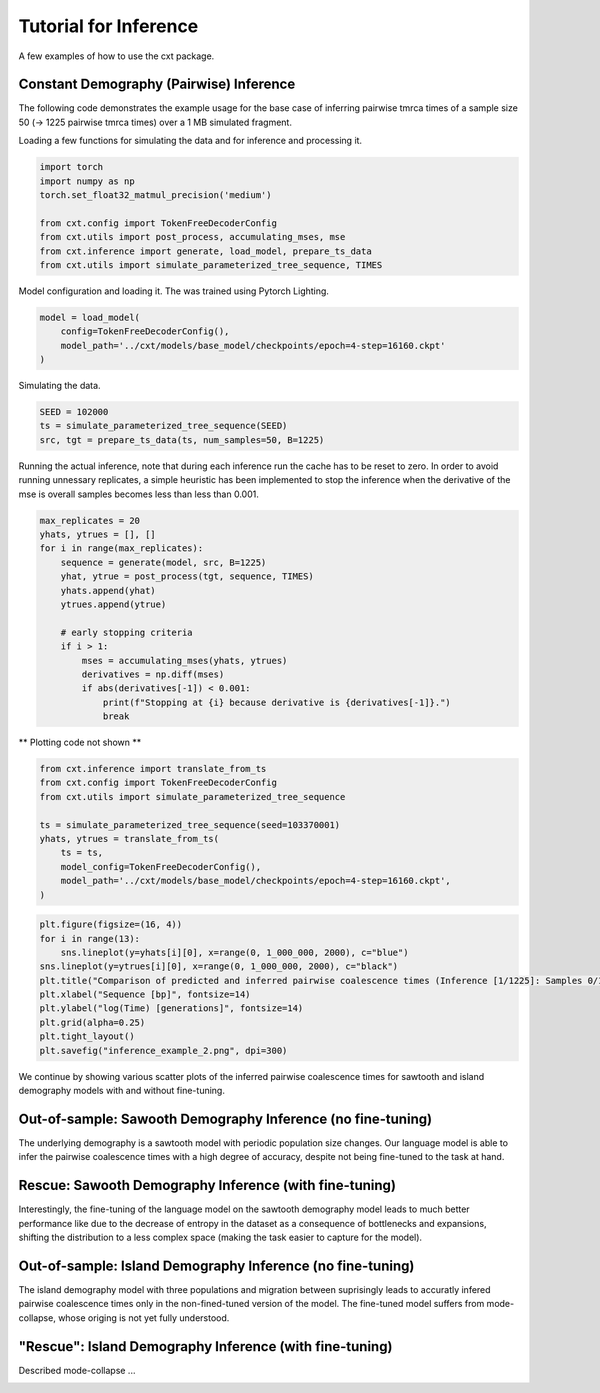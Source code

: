 Tutorial for Inference
======================

A few examples of how to use the cxt package.

Constant Demography (Pairwise) Inference
--------------------------------------

The following code demonstrates the example usage for the base case of inferring
pairwise tmrca times of a sample size 50 (→ 1225 pairwise tmrca times) over a 1 MB
simulated fragment.

Loading a few functions for simulating the data and for inference and processing it.


.. code-block:: python

    import torch
    import numpy as np
    torch.set_float32_matmul_precision('medium')

    from cxt.config import TokenFreeDecoderConfig
    from cxt.utils import post_process, accumulating_mses, mse
    from cxt.inference import generate, load_model, prepare_ts_data
    from cxt.utils import simulate_parameterized_tree_sequence, TIMES


Model configuration and loading it. The was trained using Pytorch Lighting.

.. code-block:: python

    model = load_model(
        config=TokenFreeDecoderConfig(), 
        model_path='../cxt/models/base_model/checkpoints/epoch=4-step=16160.ckpt'
    )

Simulating the data.

.. code-block:: python

    SEED = 102000
    ts = simulate_parameterized_tree_sequence(SEED)
    src, tgt = prepare_ts_data(ts, num_samples=50, B=1225)

Running the actual inference, note that during each inference run the cache has
to be reset to zero. In order to avoid running unnessary replicates, a simple 
heuristic has been implemented to stop the inference when the derivative of the mse
is overall samples becomes less than less than 0.001.

.. code-block:: python

    max_replicates = 20
    yhats, ytrues = [], []
    for i in range(max_replicates):
        sequence = generate(model, src, B=1225)
        yhat, ytrue = post_process(tgt, sequence, TIMES)
        yhats.append(yhat)
        ytrues.append(ytrue)

        # early stopping criteria
        if i > 1:
            mses = accumulating_mses(yhats, ytrues)
            derivatives = np.diff(mses)
            if abs(derivatives[-1]) < 0.001:
                print(f"Stopping at {i} because derivative is {derivatives[-1]}.")
                break


** Plotting code not shown **

.. image:: ./heatmap_comparison.png
  :width: 800
  :alt: Alternative text

.. code-block:: python

      from cxt.inference import translate_from_ts
      from cxt.config import TokenFreeDecoderConfig 
      from cxt.utils import simulate_parameterized_tree_sequence

      ts = simulate_parameterized_tree_sequence(seed=103370001)
      yhats, ytrues = translate_from_ts(
          ts = ts,
          model_config=TokenFreeDecoderConfig(),
          model_path='../cxt/models/base_model/checkpoints/epoch=4-step=16160.ckpt',
      )

.. code-block:: python

      plt.figure(figsize=(16, 4))
      for i in range(13):
          sns.lineplot(y=yhats[i][0], x=range(0, 1_000_000, 2000), c="blue")
      sns.lineplot(y=ytrues[i][0], x=range(0, 1_000_000, 2000), c="black")
      plt.title("Comparison of predicted and inferred pairwise coalescence times (Inference [1/1225]: Samples 0/1).", fontsize=16, loc="left")
      plt.xlabel("Sequence [bp]", fontsize=14)
      plt.ylabel("log(Time) [generations]", fontsize=14)
      plt.grid(alpha=0.25)
      plt.tight_layout()
      plt.savefig("inference_example_2.png", dpi=300)


.. image:: ./inference_example_2.png
  :width: 800
  :alt: Prediction of a single example.

We continue by showing various scatter plots of the inferred pairwise coalescence times
for sawtooth and island demography models with and without fine-tuning.

Out-of-sample: Sawooth Demography Inference (no fine-tuning)
------------------------------------------------------------

The underlying demography is a sawtooth model with periodic population size changes. Our
language model is able to infer the pairwise coalescence times with a high degree of accuracy,
despite not being fine-tuned to the task at hand.

.. image:: ./inference_scatter_cxtkit_sawtooth_no_finetune.png
  :width: 400
  :alt: Sawooth demography inference without fine-tuning

Rescue: Sawooth Demography Inference (with fine-tuning)
-------------------------------------------------------

Interestingly, the fine-tuning of the language model on the sawtooth demography model leads to
much better performance like due to the decrease of entropy in the dataset as a consequence of
bottlenecks and expansions, shifting the distribution to a less complex space (making the task
easier to capture for the model).

.. image:: ./inference_scatter_cxtkit_sawtooth_with_finetune.png
  :width: 400
  :alt: Sawooth demography inference with fine-tuning


Out-of-sample: Island Demography Inference (no fine-tuning)
-------------------------------------------------------------

The island demography model with three populations and migration between suprisingly leads to accuratly
infered pairwise coalescence times only in the non-fined-tuned version of the model. The fine-tuned model
suffers from mode-collapse, whose origing is not yet fully understood.

.. image:: ./inference_scatter_cxtkit_island_no_finetune.png
  :width: 400
  :alt: Island demography inference without fine-tuning

"Rescue": Island Demography Inference (with fine-tuning)
-------------------------------------------------------------

Described mode-collapse ...

.. image:: ./inference_scatter_cxtkit_island_with_finetune.png
  :width: 400
  :alt: Island demography inference with fine-tuning


